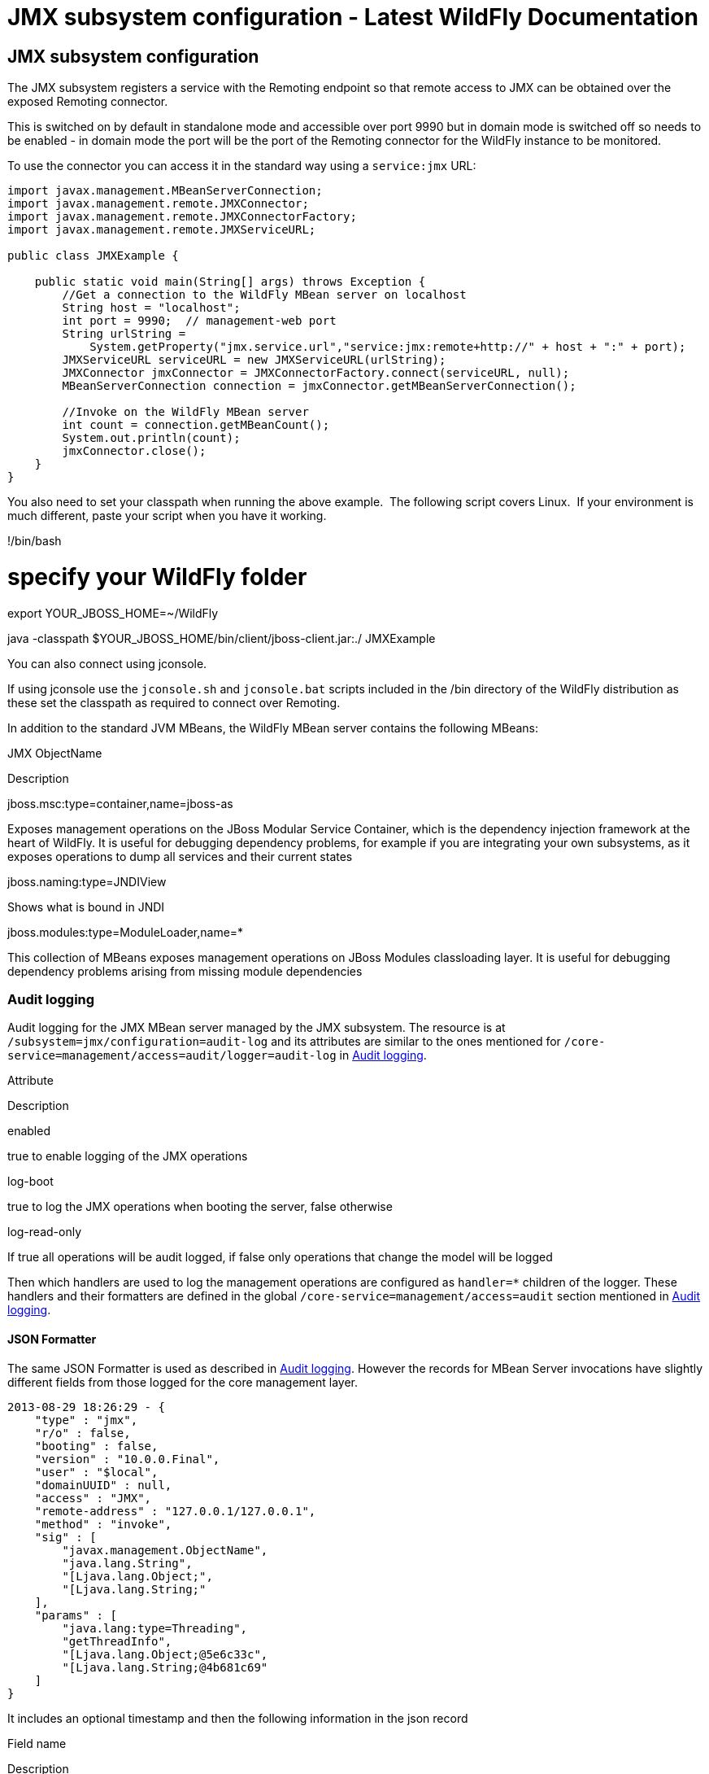 JMX subsystem configuration - Latest WildFly Documentation
==========================================================

[[jmx-subsystem-configuration]]
JMX subsystem configuration
---------------------------

The JMX subsystem registers a service with the Remoting endpoint so that
remote access to JMX can be obtained over the exposed Remoting
connector.

This is switched on by default in standalone mode and accessible over
port 9990 but in domain mode is switched off so needs to be enabled - in
domain mode the port will be the port of the Remoting connector for the
WildFly instance to be monitored.

To use the connector you can access it in the standard way using a
`service:jmx` URL:

[source,java]
----
import javax.management.MBeanServerConnection;
import javax.management.remote.JMXConnector;
import javax.management.remote.JMXConnectorFactory;
import javax.management.remote.JMXServiceURL;

public class JMXExample {

    public static void main(String[] args) throws Exception {
        //Get a connection to the WildFly MBean server on localhost
        String host = "localhost";
        int port = 9990;  // management-web port
        String urlString =
            System.getProperty("jmx.service.url","service:jmx:remote+http://" + host + ":" + port);
        JMXServiceURL serviceURL = new JMXServiceURL(urlString);
        JMXConnector jmxConnector = JMXConnectorFactory.connect(serviceURL, null);
        MBeanServerConnection connection = jmxConnector.getMBeanServerConnection();

        //Invoke on the WildFly MBean server
        int count = connection.getMBeanCount();
        System.out.println(count);
        jmxConnector.close();
    }
}
----

You also need to set your classpath when running the above example.  The
following script covers Linux.  If your environment is much different,
paste your script when you have it working.

!/bin/bash

# specify your WildFly folder +
export YOUR_JBOSS_HOME=~/WildFly

java -classpath $YOUR_JBOSS_HOME/bin/client/jboss-client.jar:./
JMXExample

You can also connect using jconsole.

If using jconsole use the `jconsole.sh` and `jconsole.bat` scripts
included in the /bin directory of the WildFly distribution as these set
the classpath as required to connect over Remoting.

In addition to the standard JVM MBeans, the WildFly MBean server
contains the following MBeans:

JMX ObjectName

Description

jboss.msc:type=container,name=jboss-as

Exposes management operations on the JBoss Modular Service Container,
which is the dependency injection framework at the heart of WildFly. It
is useful for debugging dependency problems, for example if you are
integrating your own subsystems, as it exposes operations to dump all
services and their current states

jboss.naming:type=JNDIView

Shows what is bound in JNDI

jboss.modules:type=ModuleLoader,name=*

This collection of MBeans exposes management operations on JBoss Modules
classloading layer. It is useful for debugging dependency problems
arising from missing module dependencies

[[audit-logging]]
Audit logging
~~~~~~~~~~~~~

Audit logging for the JMX MBean server managed by the JMX subsystem. The
resource is at `/subsystem=jmx/configuration=audit-log` and its
attributes are similar to the ones mentioned for
`/core-service=management/access=audit/logger=audit-log` in
link:Audit_logging.html[Audit logging].

Attribute

Description

enabled

true to enable logging of the JMX operations

log-boot

true to log the JMX operations when booting the server, false otherwise

log-read-only

If true all operations will be audit logged, if false only operations
that change the model will be logged

Then which handlers are used to log the management operations are
configured as `handler=*` children of the logger. These handlers and
their formatters are defined in the global
`/core-service=management/access=audit` section mentioned in
link:Audit_logging.html[Audit logging].

[[json-formatter]]
JSON Formatter
^^^^^^^^^^^^^^

The same JSON Formatter is used as described in
link:Audit_logging.html[Audit logging]. However the records for MBean
Server invocations have slightly different fields from those logged for
the core management layer.

[source,java]
----
2013-08-29 18:26:29 - {
    "type" : "jmx",
    "r/o" : false,
    "booting" : false,
    "version" : "10.0.0.Final",
    "user" : "$local",
    "domainUUID" : null,
    "access" : "JMX",
    "remote-address" : "127.0.0.1/127.0.0.1",
    "method" : "invoke",
    "sig" : [
        "javax.management.ObjectName",
        "java.lang.String",
        "[Ljava.lang.Object;",
        "[Ljava.lang.String;"
    ],
    "params" : [
        "java.lang:type=Threading",
        "getThreadInfo",
        "[Ljava.lang.Object;@5e6c33c",
        "[Ljava.lang.String;@4b681c69"
    ]
}
----

It includes an optional timestamp and then the following information in
the json record

Field name

Description

type

This will have the value jmx meaning it comes from the jmx subsystem

r/o

true if the operation has read only impact on the MBean(s)

booting

true if the operation was executed during the bootup process, false if
it was executed once the server is up and running

version

The version number of the WildFly instance

user

The username of the authenticated user.

domainUUID

This is not currently populated for JMX operations

access

This can have one of the following values:*NATIVE - The operation came
in through the native management interface, for example the CLI*HTTP -
The operation came in through the domain HTTP interface, for example the
admin console*JMX - The operation came in through the JMX subsystem. See
JMX for how to configure audit logging for JMX.

remote-address

The address of the client executing this operation

method

The name of the called MBeanServer method

sig

The signature of the called called MBeanServer method

params

The actual parameters passed in to the MBeanServer method, a simple
Object.toString() is called on each parameter.

error

If calling the MBeanServer method resulted in an error, this field will
be populated with Throwable.getMessage()
